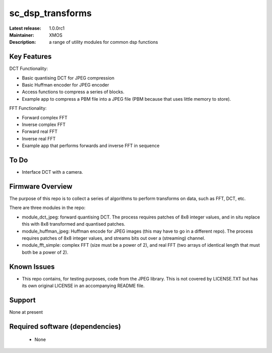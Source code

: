 sc_dsp_transforms
.................

:Latest release: 1.0.0rc1
:Maintainer: XMOS
:Description: a range of utility modules for common dsp functions


Key Features
============

DCT Functionality:

* Basic quantising DCT for JPEG compression
* Basic Huffman encoder for JPEG encoder
* Access functions to compress a series of blocks.
* Example app to compress a PBM file into a JPEG file (PBM because that
  uses little memory to store).

FFT Functionality:

* Forward complex FFT
* Inverse complex FFT
* Forward real FFT
* Inverse real FFT
* Example app that performs forwards and inverse FFT in sequence

To Do
=====

* Interface DCT with a camera.

Firmware Overview
=================

The purpose of this repo is to collect a series of algorithms to perform
transforms on data, such as FFT, DCT, etc.

There are three modules in the repo:

* module_dct_jpeg: forward quantising DCT.
  The process requires patches of 8x8 integer values, and in situ replace
  this with 8x8 transformed and quantised patches. 

* module_huffman_jpeg: Huffman encode for JPEG images (this may have to go in a
  different repo).
  The process requires patches of 8x8 integer values, and streams bits out
  over a (streaming) channel.

* module_fft_simple: complex FFT (size must be a power of 2), and real FFT
  (two arrays of identical length that must both be a power of 2).

Known Issues
============

* This repo contains, for testing purposes, code from the JPEG library.
  This is not covered by LICENSE.TXT but has its own original LICENSE in an
  accompanying README file.

Support
=======

None at present

Required software (dependencies)
================================

  * None

